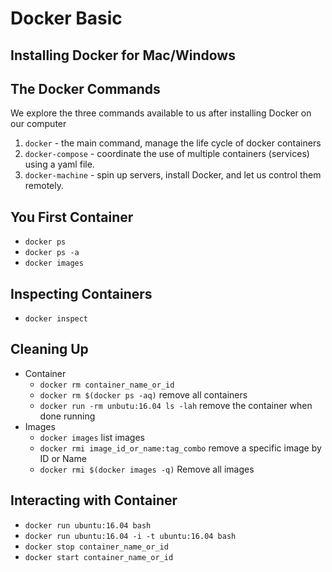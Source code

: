 * Docker Basic

** Installing Docker for Mac/Windows

** The Docker Commands
   We explore the three commands available to us after installing Docker on our computer
   1. =docker= - the main command, manage the life cycle of docker containers
   2. =docker-compose= - coordinate the use of multiple containers (services) using a yaml file.
   3. =docker-machine= - spin up servers, install Docker, and let us control them remotely.

** You First Container
   - =docker ps=
   - =docker ps -a=
   - =docker images=

** Inspecting Containers
   - =docker inspect=

** Cleaning Up
   - Container
     - =docker rm container_name_or_id=
     - =docker rm $(docker ps -aq)= remove all containers
     - =docker run -rm unbutu:16.04 ls -lah= remove the container when done running
   - Images
     - =docker images= list images
     - =docker rmi image_id_or_name:tag_combo= remove a specific image by ID or Name
     - =docker rmi $(docker images -q)= Remove all images

** Interacting with Container
   - =docker run ubuntu:16.04 bash=
   - =docker run ubuntu:16.04 -i -t ubuntu:16.04 bash=
   - =docker stop container_name_or_id=
   - =docker start container_name_or_id=
